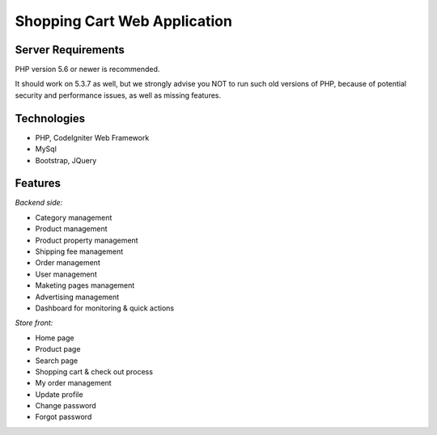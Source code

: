 ###################
Shopping Cart Web Application
###################

*******************
Server Requirements
*******************

PHP version 5.6 or newer is recommended.

It should work on 5.3.7 as well, but we strongly advise you NOT to run
such old versions of PHP, because of potential security and performance
issues, as well as missing features.

***************
Technologies
***************

- PHP, CodeIgniter Web Framework
- MySql
- Bootstrap, JQuery

*******************
Features
*******************

*Backend side:*

- Category management
- Product management
- Product property management
- Shipping fee management
- Order management
- User management
- Maketing pages management
- Advertising management
- Dashboard for monitoring & quick actions

*Store front:*

- Home page
- Product page
- Search page
- Shopping cart & check out process
- My order management
- Update profile
- Change password
- Forgot password
